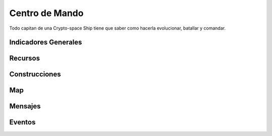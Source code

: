 ###############
Centro de Mando
###############

Todo capitan de una Crypto-space Ship tiene que saber como hacerla evolucionar, batallar y comandar.


*********************
Indicadores Generales
*********************

.. image:: resources.png
    :width: 700px
    :alt: Recursos
    :align: center


********
Recursos
********

.. image:: resources.png
    :width: 700px
    :alt: Recursos
    :align: center



**************
Construcciones
**************

.. image:: buildings.png
    :width: 700px
    :alt: Recursos
    :align: center

***
Map
***

.. image:: map.png
    :width: 700px
    :alt: Recursos
    :align: center


********
Mensajes
********


*******
Eventos
*******

